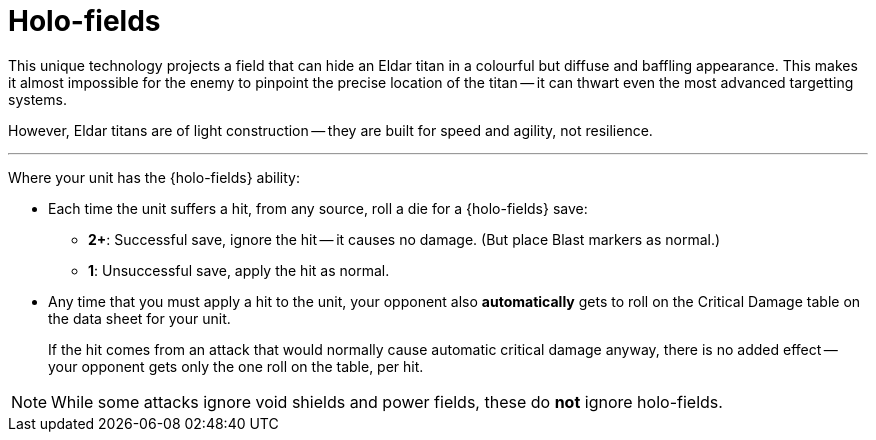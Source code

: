 = Holo-fields

This unique technology projects a field that can hide an Eldar titan in a colourful but diffuse and baffling appearance.
This makes it almost impossible for the enemy to pinpoint the precise location of the titan -- it can thwart even the most advanced targetting systems.

However, Eldar titans are of light construction -- they are built for speed and agility, not resilience.

---

Where your unit has the {holo-fields} ability:

* Each time the unit suffers a hit, from any source, roll a die for a {holo-fields} save:
 ** *2+*: Successful save, ignore the hit -- it causes no damage.
 (But place Blast markers as normal.)
 ** *1*: Unsuccessful save, apply the hit as normal.
* Any time that you must apply a hit to the unit, your opponent also *automatically* gets to roll on the Critical Damage table on the data sheet for your unit.
+
If the hit comes from an attack that would normally cause automatic critical damage anyway, there is no added effect -- your opponent gets only the one roll on the table, per hit.

NOTE: While some attacks ignore void shields and power fields, these do *not* ignore holo-fields.